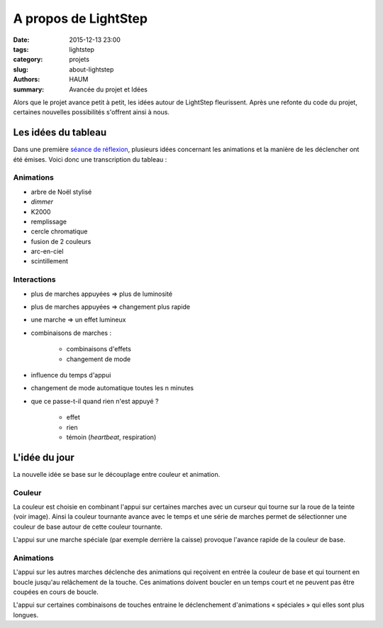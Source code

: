 =====================
A propos de LightStep
=====================

:date: 2015-12-13 23:00
:tags: lightstep
:category: projets
:slug: about-lightstep
:authors: HAUM
:summary: Avancée du projet et Idées

Alors que le projet avance petit à petit, les idées autour de LightStep fleurissent.
Après une refonte du code du projet, certaines nouvelles possibilités s'offrent ainsi à nous.

Les idées du tableau
====================

Dans une première `séance de réflexion`_, plusieurs idées concernant les animations et la manière de les déclencher
ont été émises. Voici donc une transcription du tableau :

Animations
----------

- arbre de Noël stylisé
- *dimmer*
- K2000
- remplissage
- cercle chromatique
- fusion de 2 couleurs
- arc-en-ciel
- scintillement

Interactions
------------

- plus de marches appuyées ⇒ plus de luminosité
- plus de marches appuyées ⇒ changement plus rapide
- une marche ⇒ un effet lumineux
- combinaisons de marches :

        - combinaisons d'effets
        - changement de mode

- influence du temps d'appui
- changement de mode automatique toutes les n minutes
- que ce passe-t-il quand rien n'est appuyé ?

        - effet
        - rien
        - témoin (*heartbeat*, respiration)

L'idée du jour
==============

La nouvelle idée se base sur le découplage entre couleur et animation.


Couleur
-------


.. image:: /images/lightstep/hue_shift.png
        :align: right
	:alt: Anneau de couleur

La couleur est choisie en combinant l'appui sur certaines marches avec un curseur qui tourne sur la roue de la teinte
(voir image). Ainsi la couleur tournante avance avec le temps et une série de marches permet de sélectionner une couleur
de base autour de cette couleur tournante.

L'appui sur une marche spéciale (par exemple derrière la caisse) provoque l'avance rapide de la couleur de base.

Animations
----------

L'appui sur les autres marches déclenche des animations qui reçoivent en entrée la couleur de base et qui tournent en
boucle jusqu'au relâchement de la touche. Ces animations doivent boucler en un temps court et ne peuvent pas être
coupées en cours de boucle.

L'appui sur certaines combinaisons de touches entraine le déclenchement d'animations « spéciales » qui elles sont plus
longues.


.. _séance de réflexion: /seance_20151206.html
